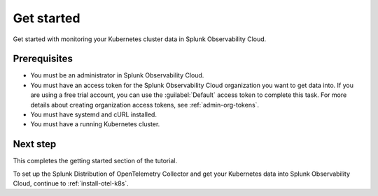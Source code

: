 .. _get-started-k8s-imm:

**************************************************
Get started
**************************************************

.. meta::
    :description: Prerequisites for getting Kubernetes data into Splunk Observability Cloud.

.. _k8s-tutorial-prereqs:

Get started with monitoring your Kubernetes cluster data in Splunk Observability Cloud.

Prerequisites
---------------------------------------

* You must be an administrator in Splunk Observability Cloud.
* You must have an access token for the Splunk Observability Cloud organization you want to get data into. If you are using a free trial account, you can use the :guilabel:`Default` access token to complete this task. 
  For more details about creating organization access tokens, see :ref:`admin-org-tokens`.
* You must have systemd and cURL installed.
* You must have a running Kubernetes cluster.

Next step
---------------------------------------

This completes the getting started section of the tutorial. 

To set up the Splunk Distribution of OpenTelemetry Collector and get your Kubernetes data into Splunk Observability Cloud, continue to :ref:`install-otel-k8s`.
